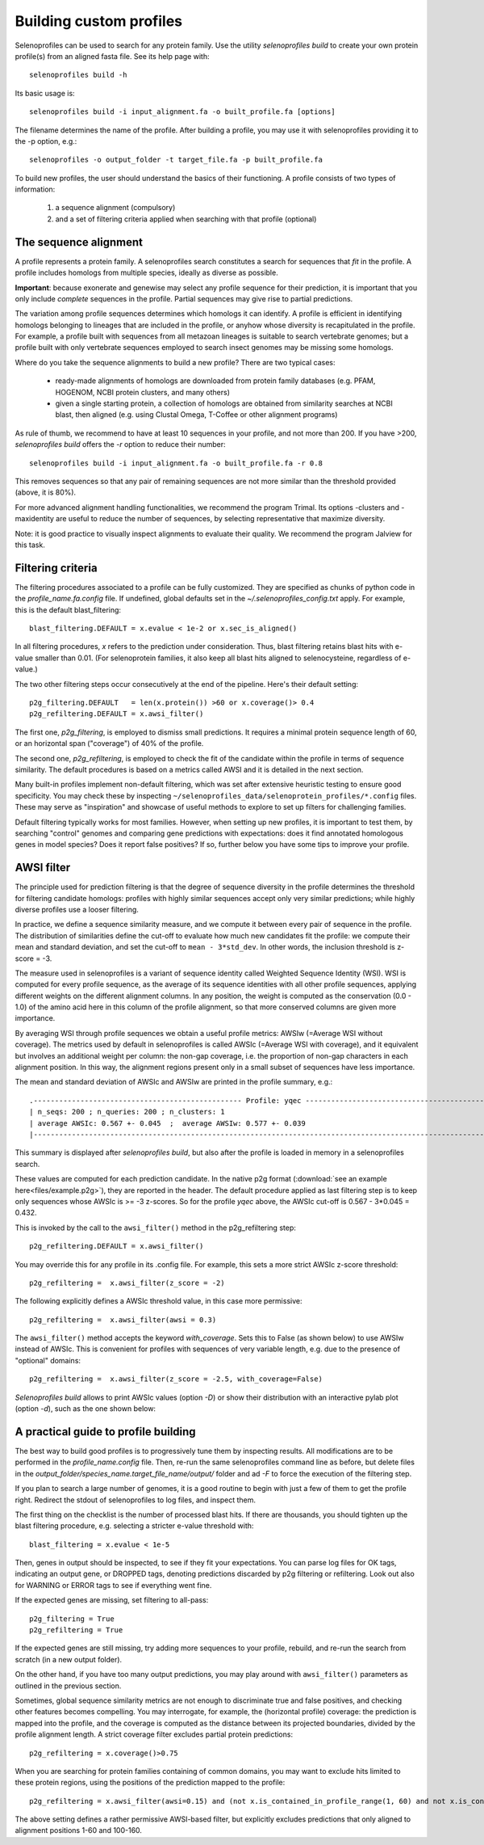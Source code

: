 Building custom profiles
========================

Selenoprofiles can be used to search for any protein family.
Use the utility *selenoprofiles build* to create your own protein profile(s) from an aligned fasta file.
See its help page with::

  selenoprofiles build -h

Its basic usage is::
  
  selenoprofiles build -i input_alignment.fa -o built_profile.fa [options]
  
The filename determines the name of the profile.
After building a profile, you may use it with selenoprofiles providing it to the -p option, e.g.::

  selenoprofiles -o output_folder -t target_file.fa -p built_profile.fa

To build new profiles, the user should understand the basics of their functioning.
A profile consists of two types of information:

  1. a sequence alignment (compulsory)
  2. and a set of filtering criteria applied when searching with that profile (optional)


     
The sequence alignment
----------------------
A profile represents a protein family. A selenoprofiles search constitutes a search for sequences that *fit* in the profile.
A profile includes homologs from multiple species, ideally as diverse as possible.

**Important**: because exonerate and genewise may select any profile sequence for their prediction, it is important that you only
include *complete* sequences in the profile. Partial sequences may give rise to partial predictions.

The variation among profile sequences determines which homologs it can identify.
A profile is efficient in identifying homologs belonging to lineages that are included in the profile,
or anyhow whose diversity is recapitulated in the profile.
For example, a profile built with sequences from all metazoan lineages is suitable to search vertebrate genomes;
but a profile built with only vertebrate sequences employed to search insect genomes may be missing some homologs.

Where do you take the sequence alignments to build a new profile? There are two typical cases:

  - ready-made alignments of homologs are downloaded from protein family databases (e.g. PFAM,
    HOGENOM, NCBI protein clusters, and many others)

  - given a single starting protein, a collection of homologs are obtained from similarity searches at NCBI blast,
    then aligned (e.g. using Clustal Omega, T-Coffee or other alignment programs)

As rule of thumb, we recommend to have at least 10 sequences in your profile, and not more than 200.
If you have >200, *selenoprofiles build* offers the *-r* option to reduce their number::

  selenoprofiles build -i input_alignment.fa -o built_profile.fa -r 0.8

This removes sequences so that any pair of remaining sequences are not more similar than the threshold provided (above, it is 80%).

For more advanced alignment handling functionalities, we recommend the program Trimal.
Its options -clusters and -maxidentity are useful to reduce the number of sequences, by selecting representative that maximize diversity.

Note: it is good practice to visually inspect alignments to evaluate their quality. We recommend the program Jalview for this task.


Filtering criteria
------------------

The filtering procedures associated to a profile can be fully customized.
They are specified as chunks of python code in the *profile_name.fa.config* file.
If undefined, global defaults set in the *~/.selenoprofiles_config.txt* apply.
For example, this is the default blast_filtering::

  blast_filtering.DEFAULT = x.evalue < 1e-2 or x.sec_is_aligned()

In all filtering procedures, *x* refers to the prediction under consideration.
Thus, blast filtering retains blast hits with e-value smaller than 0.01.
(For selenoprotein families, it also keep all blast hits aligned to selenocysteine, regardless of e-value.)

The two other filtering steps occur consecutively at the end of the pipeline. Here's their default setting::

  p2g_filtering.DEFAULT   = len(x.protein()) >60 or x.coverage()> 0.4
  p2g_refiltering.DEFAULT = x.awsi_filter()

The first one, *p2g_filtering*, is employed to dismiss small predictions. It requires a minimal protein sequence length of 60,
or an horizontal span ("coverage") of 40% of the profile.

The second one, *p2g_refiltering*, is employed to check the fit of the candidate within the profile in terms of sequence similarity.
The default procedures is based on a metrics called AWSI and it is detailed in the next section.

Many built-in profiles implement non-default filtering, which was set after extensive heuristic testing to ensure good specificity.
You may check these by inspecting  ``~/selenoprofiles_data/selenoprotein_profiles/*.config`` files.
These may serve as "inspiration" and showcase of useful methods to explore to set up filters for challenging families.

Default filtering typically works for most families.
However, when setting up new profiles, it is important to test them, by searching "control"
genomes and comparing gene predictions with expectations:
does it find annotated homologous genes in model species? Does it report false positives?
If so, further below you have some tips to improve your profile.

AWSI filter
-----------

The principle used for prediction filtering is that the degree of sequence diversity in the profile determines the threshold
for filtering candidate homologs: profiles with highly similar sequences accept only very similar predictions;
while highly diverse profiles use a looser filtering.

In practice, we define a sequence similarity measure, and we compute it between every pair of sequence in the profile.
The distribution of similarities define the cut-off to evaluate how much new candidates fit the profile:
we compute their mean and standard deviation, and set the cut-off to ``mean - 3*std_dev``.
In other words, the inclusion threshold is z-score = -3.

The measure used in selenoprofiles is a variant of sequence identity called Weighted Sequence Identity (WSI).
WSI is computed for every profile sequence, as the average of its sequence identities with all other profile sequences,
applying different weights on the different alignment columns.
In any position, the weight is computed as the conservation (0.0 - 1.0) of the amino acid here in this column of
the profile alignment, so that more conserved columns are given more importance.

By averaging WSI through profile sequences we obtain a useful profile metrics: AWSIw (=Average WSI without coverage).
The metrics used by default in selenoprofiles is called AWSIc (=Average WSI with coverage), and it equivalent but
involves an additional weight per column: the non-gap coverage,
i.e. the proportion of non-gap characters in each alignment position.
In this way, the alignment regions present only in a small subset of sequences have less importance.

The mean and standard deviation of AWSIc and AWSIw are printed in the profile summary, e.g.::

  .------------------------------------------------- Profile: yqec -----------------------------------------------------.
  | n_seqs: 200 ; n_queries: 200 ; n_clusters: 1                                                                        |
  | average AWSIc: 0.567 +- 0.045  ;  average AWSIw: 0.577 +- 0.039                                                     |
  |---------------------------------------------------------------------------------------------------------------------|
  
This summary is displayed after *selenoprofiles build*, but also after the profile is loaded in memory in a selenoprofiles search.

These values are computed for each prediction candidate.
In the native p2g format (:download:`see an example here<files/example.p2g>`), they are reported in the header.
The default procedure applied as last filtering step is to keep only sequences whose AWSIc is >= -3 z-scores.
So for the profile *yqec* above, the AWSIc cut-off is 0.567 - 3*0.045 = 0.432.

This is invoked by the call to the ``awsi_filter()`` method in the p2g_refiltering step::

  p2g_refiltering.DEFAULT = x.awsi_filter()

You may override this for any profile in its .config file. For example, this sets a more strict AWSIc z-score threshold::

  p2g_refiltering =  x.awsi_filter(z_score = -2)

The following explicitly defines a AWSIc threshold value, in this case more permissive::

  p2g_refiltering =  x.awsi_filter(awsi = 0.3)

The ``awsi_filter()`` method accepts the keyword *with_coverage*. Sets this to False (as shown below) to use AWSIw instead of AWSIc.
This is convenient for profiles with sequences of very variable length, e.g. due to the presence of "optional" domains::

  p2g_refiltering =  x.awsi_filter(z_score = -2.5, with_coverage=False)


*Selenoprofiles build* allows to print AWSIc values (option *-D*) or show their distribution with
an interactive pylab plot (option *-d*), such as the one shown below:

.. figure:: images/AWSI_distribution.png
	    :width: 450


A practical guide to profile building
-------------------------------------

The best way to build good profiles is to progressively tune them by inspecting results.
All modifications are to be performed in the *profile_name.config* file.
Then, re-run the same selenoprofiles command line as before, but
delete files in the *output_folder/species_name.target_file_name/output/* folder and ad *-F* to force the execution of the filtering step.

If you plan to search a large number of genomes, it is a good routine to begin with just a few of them to get the profile right.
Redirect the stdout of selenoprofiles to log files, and inspect them. 

The first thing on the checklist is the number of processed blast hits.
If there are thousands, you should tighten up the blast filtering procedure, e.g. selecting a stricter e-value threshold with::

  blast_filtering = x.evalue < 1e-5

Then, genes in output should be inspected, to see if they fit your expectations. 
You can parse log files for OK tags, indicating an output gene, or DROPPED tags,  denoting predictions discarded by p2g filtering or refiltering.
Look out also for WARNING or ERROR tags to see if everything went fine.

If the expected genes are missing, set filtering to all-pass::

  p2g_filtering = True
  p2g_refiltering = True

If the expected genes are still missing, try adding more sequences to your profile, rebuild, and re-run the search from scratch (in a new output folder).

On the other hand, if you have too many output predictions, you may play around with ``awsi_filter()`` parameters as outlined in the previous section.

Sometimes, global sequence similarity metrics are not enough to discriminate true and false positives, and checking other features becomes compelling.
You may interrogate, for example, the (horizontal profile) coverage: the prediction is mapped into the profile,
and the coverage is computed as the distance between its projected boundaries, divided by the profile alignment length.
A strict coverage filter excludes partial protein predictions::

  p2g_refiltering = x.coverage()>0.75

When you are searching for protein families containing of common domains, you may want to exclude hits limited to these protein regions,
using the positions of the prediction mapped to the profile::

  p2g_refiltering = x.awsi_filter(awsi=0.15) and (not x.is_contained_in_profile_range(1, 60) and not x.is_contained_in_profile_range(100, 160))

The above setting defines a rather permissive AWSI-based filter, but explicitly excludes predictions that only aligned to alignment positions 1-60 and 100-160.

 
